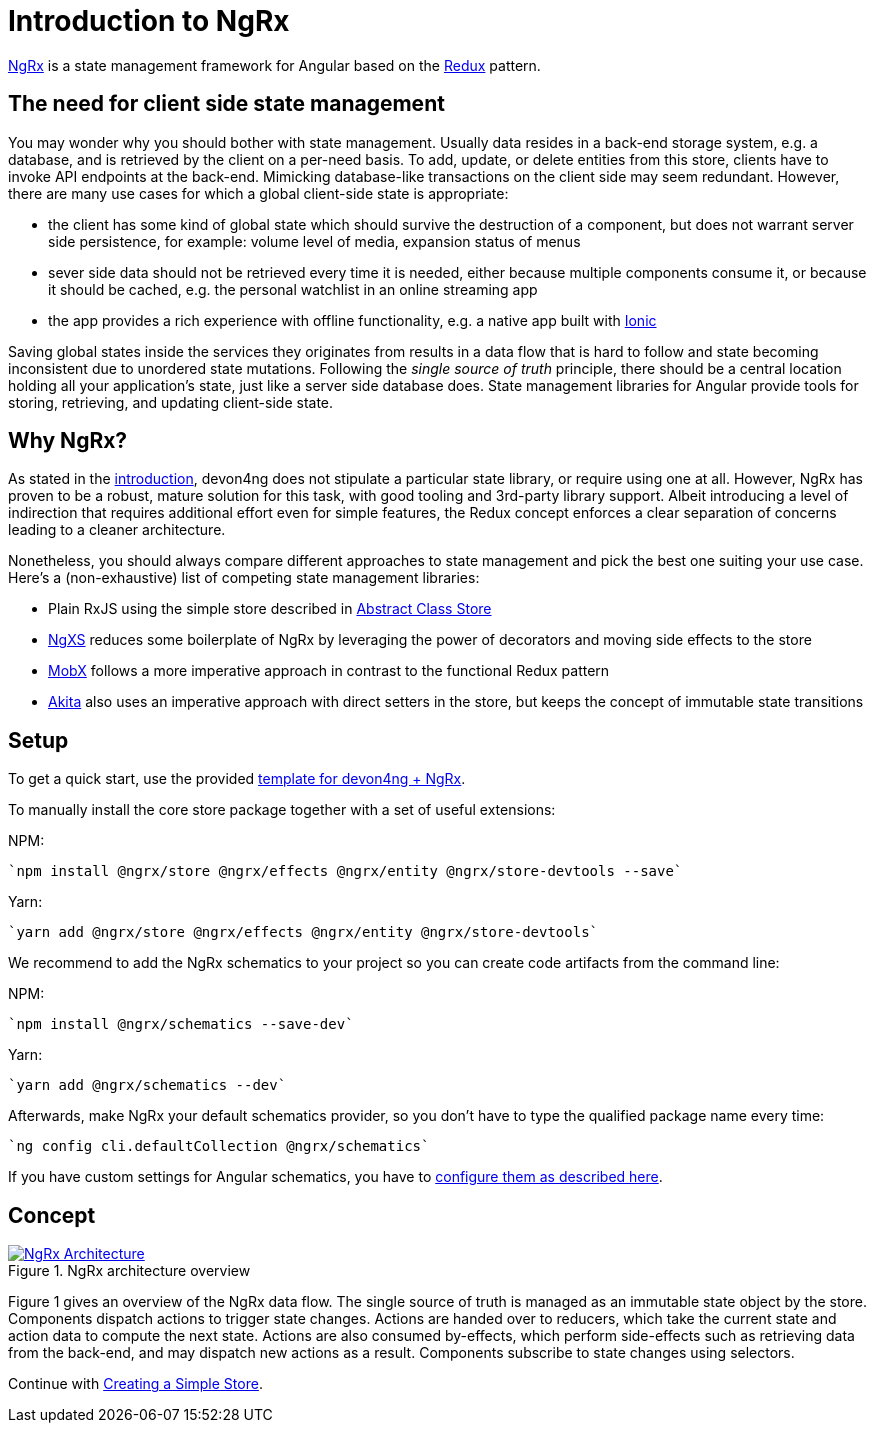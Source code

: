 = Introduction to NgRx

https://github.com/ngrx[NgRx] is a state management framework for Angular based on the https://redux.js.org/[Redux] pattern.

== The need for client side state management

You may wonder why you should bother with state management. Usually data resides in a back-end storage system, e.g. a database, and is retrieved by the client on a per-need basis. To add, update, or delete entities from this store, clients have to invoke API endpoints at the back-end. Mimicking database-like transactions on the client side may seem redundant. However, there are many use cases for which a global client-side state is appropriate:

* the client has some kind of global state which should survive the destruction of a component, but does not warrant server side persistence, for example: volume level of media, expansion status of menus
* sever side data should not be retrieved every time it is needed, either because multiple components consume it, or because it should be cached, e.g. the personal watchlist in an online streaming app
* the app provides a rich experience with offline functionality, e.g. a native app built with link:guilde-ionic-getting-started[Ionic]

Saving global states inside the services they originates from results in a data flow that is hard to follow and state becoming inconsistent due to unordered state mutations. Following the _single source of truth_ principle, there should be a central location holding all your application's state, just like a server side database does. State management libraries for Angular provide tools for storing, retrieving, and updating client-side state.

== Why NgRx?

As stated in the link:home[introduction], devon4ng does not stipulate a particular state library, or require using one at all. However, NgRx has proven to be a robust, mature solution for this task, with good tooling and 3rd-party library support. Albeit introducing a level of indirection that requires additional effort even for simple features, the Redux concept enforces a clear separation of concerns leading to a cleaner architecture.

Nonetheless, you should always compare different approaches to state management and pick the best one suiting your use case. Here's a (non-exhaustive) list of competing state management libraries:

* Plain RxJS using the simple store described in link:cookbook-abstract-class-store[Abstract Class Store]
* https://github.com/ngxs[NgXS] reduces some boilerplate of NgRx by leveraging the power of decorators and moving side effects to the store
* https://github.com/mobxjs/mobx[MobX] follows a more imperative approach in contrast to the functional Redux pattern
* https://github.com/datorama/akita[Akita] also uses an imperative approach with direct setters in the store, but keeps the concept of immutable state transitions

== Setup

To get a quick start, use the provided https://github.com/devonfw-forge/devon4ng-ngrx-template[template for devon4ng + NgRx].

To manually install the core store package together with a set of useful extensions:

NPM:

 `npm install @ngrx/store @ngrx/effects @ngrx/entity @ngrx/store-devtools --save`
 
Yarn:

 `yarn add @ngrx/store @ngrx/effects @ngrx/entity @ngrx/store-devtools`
 
We recommend to add the NgRx schematics to your project so you can create code artifacts from the command line:

NPM:

 `npm install @ngrx/schematics --save-dev`
 
Yarn:

 `yarn add @ngrx/schematics --dev`
 
Afterwards, make NgRx your default schematics provider, so you don't have to type the qualified package name every time:

 `ng config cli.defaultCollection @ngrx/schematics`
 
If you have custom settings for Angular schematics, you have to https://ngrx.io/guide/schematics[configure them as described here].

== Concept

.NgRx architecture overview
image::ngrx-concept.svg["NgRx Architecture", link="images/ngrx-concept.svg", align="center"]

Figure 1 gives an overview of the NgRx data flow. The single source of truth is managed as an immutable state object by the store. Components dispatch actions to trigger state changes. Actions are handed over to reducers, which take the current state and action data to compute the next state. Actions are also consumed by-effects, which perform side-effects such as retrieving data from the back-end, and may dispatch new actions as a result. Components subscribe to state changes using selectors.

Continue with link:guide-ngrx-simple-store[Creating a Simple Store].
